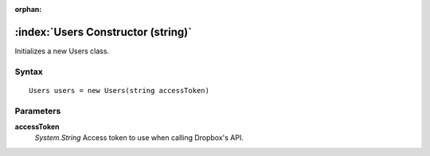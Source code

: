 :orphan:

:index:`Users Constructor (string)`
===================================

Initializes a new Users class.

Syntax
------

::

	Users users = new Users(string accessToken)

Parameters
----------

**accessToken**
	*System.String* Access token to use when calling Dropbox's API.

